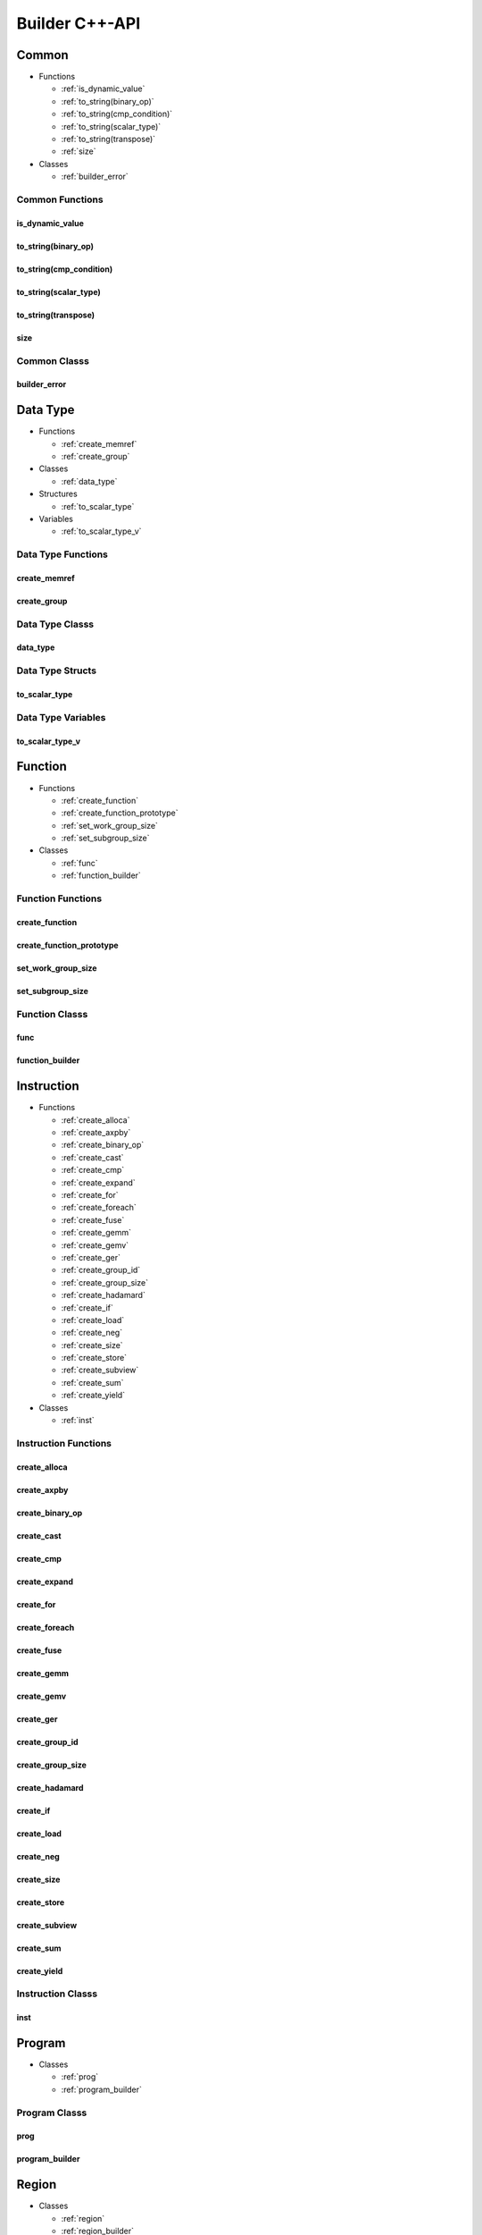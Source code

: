 .. Copyright (C) 2024 Intel Corporation
   SPDX-License-Identifier: BSD-3-Clause

===============
Builder C++-API
===============

Common
======

* Functions

  * :ref:`is_dynamic_value`

  * :ref:`to_string(binary_op)`

  * :ref:`to_string(cmp_condition)`

  * :ref:`to_string(scalar_type)`

  * :ref:`to_string(transpose)`

  * :ref:`size`

* Classes

  * :ref:`builder_error`

Common Functions
----------------

is_dynamic_value
................

.. doxygenfunction:: tinytc::is_dynamic_value

to_string(binary_op)
....................

.. doxygenfunction:: tinytc::to_string(binary_op)

to_string(cmp_condition)
........................

.. doxygenfunction:: tinytc::to_string(cmp_condition)

to_string(scalar_type)
......................

.. doxygenfunction:: tinytc::to_string(scalar_type)

to_string(transpose)
....................

.. doxygenfunction:: tinytc::to_string(transpose)

size
....

.. doxygenfunction:: tinytc::size

Common Classs
-------------

builder_error
.............

.. doxygenclass:: tinytc::builder_error

Data Type
=========

* Functions

  * :ref:`create_memref`

  * :ref:`create_group`

* Classes

  * :ref:`data_type`

* Structures

  * :ref:`to_scalar_type`

* Variables

  * :ref:`to_scalar_type_v`

Data Type Functions
-------------------

create_memref
.............

.. doxygenfunction:: tinytc::create_memref

create_group
............

.. doxygenfunction:: tinytc::create_group

Data Type Classs
----------------

data_type
.........

.. doxygenclass:: tinytc::data_type

Data Type Structs
-----------------

to_scalar_type
..............

.. doxygenstruct:: tinytc::to_scalar_type

Data Type Variables
-------------------

to_scalar_type_v
................

.. doxygenvariable:: tinytc::to_scalar_type_v

Function
========

* Functions

  * :ref:`create_function`

  * :ref:`create_function_prototype`

  * :ref:`set_work_group_size`

  * :ref:`set_subgroup_size`

* Classes

  * :ref:`func`

  * :ref:`function_builder`

Function Functions
------------------

create_function
...............

.. doxygenfunction:: tinytc::create_function

create_function_prototype
.........................

.. doxygenfunction:: tinytc::create_function_prototype

set_work_group_size
...................

.. doxygenfunction:: tinytc::set_work_group_size

set_subgroup_size
.................

.. doxygenfunction:: tinytc::set_subgroup_size

Function Classs
---------------

func
....

.. doxygenclass:: tinytc::func

function_builder
................

.. doxygenclass:: tinytc::function_builder

Instruction
===========

* Functions

  * :ref:`create_alloca`

  * :ref:`create_axpby`

  * :ref:`create_binary_op`

  * :ref:`create_cast`

  * :ref:`create_cmp`

  * :ref:`create_expand`

  * :ref:`create_for`

  * :ref:`create_foreach`

  * :ref:`create_fuse`

  * :ref:`create_gemm`

  * :ref:`create_gemv`

  * :ref:`create_ger`

  * :ref:`create_group_id`

  * :ref:`create_group_size`

  * :ref:`create_hadamard`

  * :ref:`create_if`

  * :ref:`create_load`

  * :ref:`create_neg`

  * :ref:`create_size`

  * :ref:`create_store`

  * :ref:`create_subview`

  * :ref:`create_sum`

  * :ref:`create_yield`

* Classes

  * :ref:`inst`

Instruction Functions
---------------------

create_alloca
.............

.. doxygenfunction:: tinytc::create_alloca

create_axpby
............

.. doxygenfunction:: tinytc::create_axpby

create_binary_op
................

.. doxygenfunction:: tinytc::create_binary_op

create_cast
...........

.. doxygenfunction:: tinytc::create_cast

create_cmp
..........

.. doxygenfunction:: tinytc::create_cmp

create_expand
.............

.. doxygenfunction:: tinytc::create_expand

create_for
..........

.. doxygenfunction:: tinytc::create_for

create_foreach
..............

.. doxygenfunction:: tinytc::create_foreach

create_fuse
...........

.. doxygenfunction:: tinytc::create_fuse

create_gemm
...........

.. doxygenfunction:: tinytc::create_gemm

create_gemv
...........

.. doxygenfunction:: tinytc::create_gemv

create_ger
..........

.. doxygenfunction:: tinytc::create_ger

create_group_id
...............

.. doxygenfunction:: tinytc::create_group_id

create_group_size
.................

.. doxygenfunction:: tinytc::create_group_size

create_hadamard
...............

.. doxygenfunction:: tinytc::create_hadamard

create_if
.........

.. doxygenfunction:: tinytc::create_if

create_load
...........

.. doxygenfunction:: tinytc::create_load

create_neg
..........

.. doxygenfunction:: tinytc::create_neg

create_size
...........

.. doxygenfunction:: tinytc::create_size

create_store
............

.. doxygenfunction:: tinytc::create_store

create_subview
..............

.. doxygenfunction:: tinytc::create_subview

create_sum
..........

.. doxygenfunction:: tinytc::create_sum

create_yield
............

.. doxygenfunction:: tinytc::create_yield

Instruction Classs
------------------

inst
....

.. doxygenclass:: tinytc::inst

Program
=======

* Classes

  * :ref:`prog`

  * :ref:`program_builder`

Program Classs
--------------

prog
....

.. doxygenclass:: tinytc::prog

program_builder
...............

.. doxygenclass:: tinytc::program_builder

Region
======

* Classes

  * :ref:`region`

  * :ref:`region_builder`

Region Classs
-------------

region
......

.. doxygenclass:: tinytc::region

region_builder
..............

.. doxygenclass:: tinytc::region_builder

Value
=====

* Classes

  * :ref:`value`

Value Classs
------------

value
.....

.. doxygenclass:: tinytc::value

